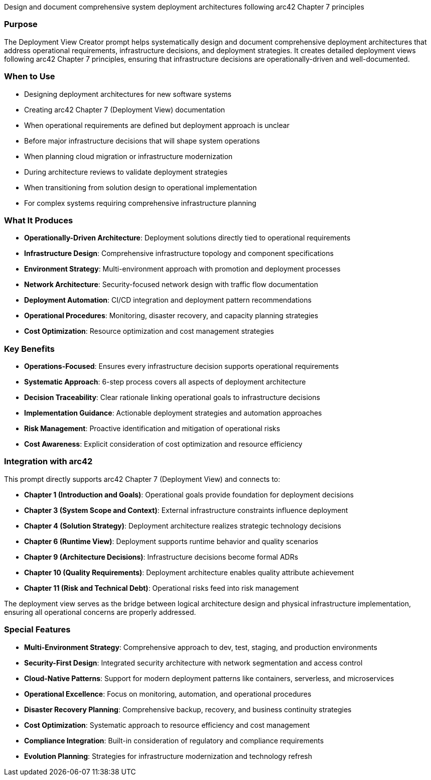 // tag::purpose[]
Design and document comprehensive system deployment architectures following arc42 Chapter 7 principles
// end::purpose[]

// tag::detailed[]
=== Purpose
The Deployment View Creator prompt helps systematically design and document comprehensive deployment architectures that address operational requirements, infrastructure decisions, and deployment strategies. It creates detailed deployment views following arc42 Chapter 7 principles, ensuring that infrastructure decisions are operationally-driven and well-documented.

=== When to Use
* Designing deployment architectures for new software systems
* Creating arc42 Chapter 7 (Deployment View) documentation
* When operational requirements are defined but deployment approach is unclear
* Before major infrastructure decisions that will shape system operations
* When planning cloud migration or infrastructure modernization
* During architecture reviews to validate deployment strategies
* When transitioning from solution design to operational implementation
* For complex systems requiring comprehensive infrastructure planning

=== What It Produces
* **Operationally-Driven Architecture**: Deployment solutions directly tied to operational requirements
* **Infrastructure Design**: Comprehensive infrastructure topology and component specifications
* **Environment Strategy**: Multi-environment approach with promotion and deployment processes
* **Network Architecture**: Security-focused network design with traffic flow documentation
* **Deployment Automation**: CI/CD integration and deployment pattern recommendations
* **Operational Procedures**: Monitoring, disaster recovery, and capacity planning strategies
* **Cost Optimization**: Resource optimization and cost management strategies

=== Key Benefits
* **Operations-Focused**: Ensures every infrastructure decision supports operational requirements
* **Systematic Approach**: 6-step process covers all aspects of deployment architecture
* **Decision Traceability**: Clear rationale linking operational goals to infrastructure decisions
* **Implementation Guidance**: Actionable deployment strategies and automation approaches
* **Risk Management**: Proactive identification and mitigation of operational risks
* **Cost Awareness**: Explicit consideration of cost optimization and resource efficiency

=== Integration with arc42
This prompt directly supports arc42 Chapter 7 (Deployment View) and connects to:

* **Chapter 1 (Introduction and Goals)**: Operational goals provide foundation for deployment decisions
* **Chapter 3 (System Scope and Context)**: External infrastructure constraints influence deployment
* **Chapter 4 (Solution Strategy)**: Deployment architecture realizes strategic technology decisions
* **Chapter 6 (Runtime View)**: Deployment supports runtime behavior and quality scenarios
* **Chapter 9 (Architecture Decisions)**: Infrastructure decisions become formal ADRs
* **Chapter 10 (Quality Requirements)**: Deployment architecture enables quality attribute achievement
* **Chapter 11 (Risk and Technical Debt)**: Operational risks feed into risk management

The deployment view serves as the bridge between logical architecture design and physical infrastructure implementation, ensuring all operational concerns are properly addressed.

=== Special Features
* **Multi-Environment Strategy**: Comprehensive approach to dev, test, staging, and production environments
* **Security-First Design**: Integrated security architecture with network segmentation and access control
* **Cloud-Native Patterns**: Support for modern deployment patterns like containers, serverless, and microservices
* **Operational Excellence**: Focus on monitoring, automation, and operational procedures
* **Disaster Recovery Planning**: Comprehensive backup, recovery, and business continuity strategies
* **Cost Optimization**: Systematic approach to resource efficiency and cost management
* **Compliance Integration**: Built-in consideration of regulatory and compliance requirements
* **Evolution Planning**: Strategies for infrastructure modernization and technology refresh
// end::detailed[]
